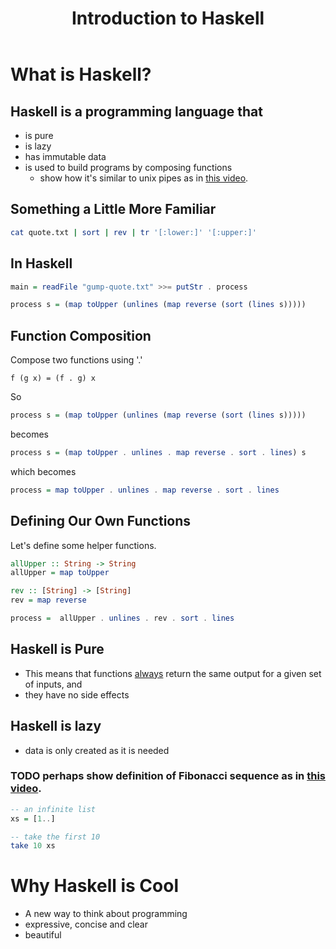 #+TITLE: Introduction to Haskell
#+REVEAL_THEME: night
#+OPTIONS: toc:nil, num:nil, timestamp:nil
#+REVEAL_ROOT: https://cdn.jsdelivr.net/npm/reveal.js@3.8.0

* What is Haskell?

** Haskell is a programming language that
#+ATTR_REVEAL: :frag (roll-in)
- is pure
- is lazy
- has immutable data
- is used to build programs by composing functions
  - show how it's similar to unix pipes as in [[https://www.youtube.com/watch?v=b9FagOVqxmI][this video]].

** Something a Little More Familiar
   #+begin_src bash :results pp
   cat quote.txt | sort | rev | tr '[:lower:]' '[:upper:]'
   #+end_src

   #+results:

** In Haskell
#+ATTR_REVEAL: :frag roll-in
#+begin_src haskell
main = readFile "gump-quote.txt" >>= putStr . process

process s = (map toUpper (unlines (map reverse (sort (lines s)))))
#+end_src

** Function Composition
Compose two functions using '.'
#+begin_src
f (g x) = (f . g) x
#+end_src

#+ATTR_REVEAL: :frag roll-in
#+begin_block
So
#+begin_src haskell
process s = (map toUpper (unlines (map reverse (sort (lines s)))))
#+end_src
#+end_block

#+ATTR_REVEAL: :frag roll-in
#+begin_block
becomes
#+begin_src haskell
process s = (map toUpper . unlines . map reverse . sort . lines) s
#+end_src
#+end_block

#+ATTR_REVEAL: :frag roll-in
#+begin_block
which becomes
#+begin_src haskell
process = map toUpper . unlines . map reverse . sort . lines
#+end_src
#+end_block

** Defining Our Own Functions
Let's define some helper functions.
#+begin_src haskell
allUpper :: String -> String
allUpper = map toUpper

rev :: [String] -> [String]
rev = map reverse

process =  allUpper . unlines . rev . sort . lines
#+end_src

** Haskell is Pure
#+ATTR_REVEAL: :frag (roll-in)
- This means that functions _always_ return the same output for a given set of inputs, and
- they have no side effects

** Haskell is lazy
#+ATTR_REVEAL: :frag (roll-in)
- data is only created as it is needed

*** TODO perhaps show definition of Fibonacci sequence as in [[https://www.youtube.com/watch?v=apBWkBDVlow][this video]].

#+ATTR_REVEAL: :frag roll-in
#+begin_src haskell :results pp
-- an infinite list
xs = [1..]

-- take the first 10
take 10 xs
#+end_src

#+results: 
| 1 | 2 | 3 | 4 | 5 | 6 | 7 | 8 | 9 | 10 |

* Why Haskell is Cool
- A new way to think about programming
- expressive, concise and clear
- beautiful
